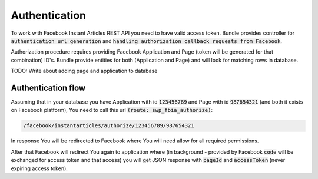 Authentication
--------------

To work with Facebook Instant Articles REST API you need to have valid access token. Bundle provides controller for
:code:`authentication url generation` and :code:`handling authorization callback requests from Facebook`.

Authorization procedure requires providing Facebook Application and Page (token will be generated for that combination) ID's.
Bundle provide entities for both (Application and Page) and will look for matching rows in database.

TODO: Write about adding page and application to database

Authentication flow
```````````````````

Assuming that in your database you have Application with id :code:`123456789` and Page with id :code:`987654321`
(and both it exists on Facebook platform), You need to call this url :code:`(route: swp_fbia_authorize)`:

.. code-block:: text

    /facebook/instantarticles/authorize/123456789/987654321

In response You will be redirected to Facebook where You will need allow for all required permissions.

After that Facebook will redirect You again to application where (in background - provided by Facebook :code:`code` will
be exchanged for access token and that access) you will get JSON response with :code:`pageId` and :code:`accessToken`
(never expiring access token).
